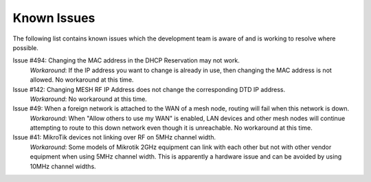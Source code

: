 ============
Known Issues
============

The following list contains known issues which the development team is aware of and is working to resolve where possible.

Issue #494: Changing the MAC address in the DHCP Reservation may not work.
  *Workaround*: If the IP address you want to change is already in use, then changing the MAC address is not allowed. No workaround at this time.

Issue #142: Changing MESH RF IP Address does not change the corresponding DTD IP address.
  *Workaround*: No workaround at this time.

Issue #49: When a foreign network is attached to the WAN of a mesh node, routing will fail when this network is down.
  *Workaround*: When "Allow others to use my WAN" is enabled, LAN devices and other mesh nodes will continue attempting to route to this down network even though it is unreachable. No workaround at this time.

Issue #41: MikroTik devices not linking over RF on 5MHz channel width.
  *Workaround*: Some models of Mikrotik 2GHz equipment can link with each other but not with other vendor equipment when using 5MHz channel width. This is apparently a hardware issue and can be avoided by using 10MHz channel widths.
